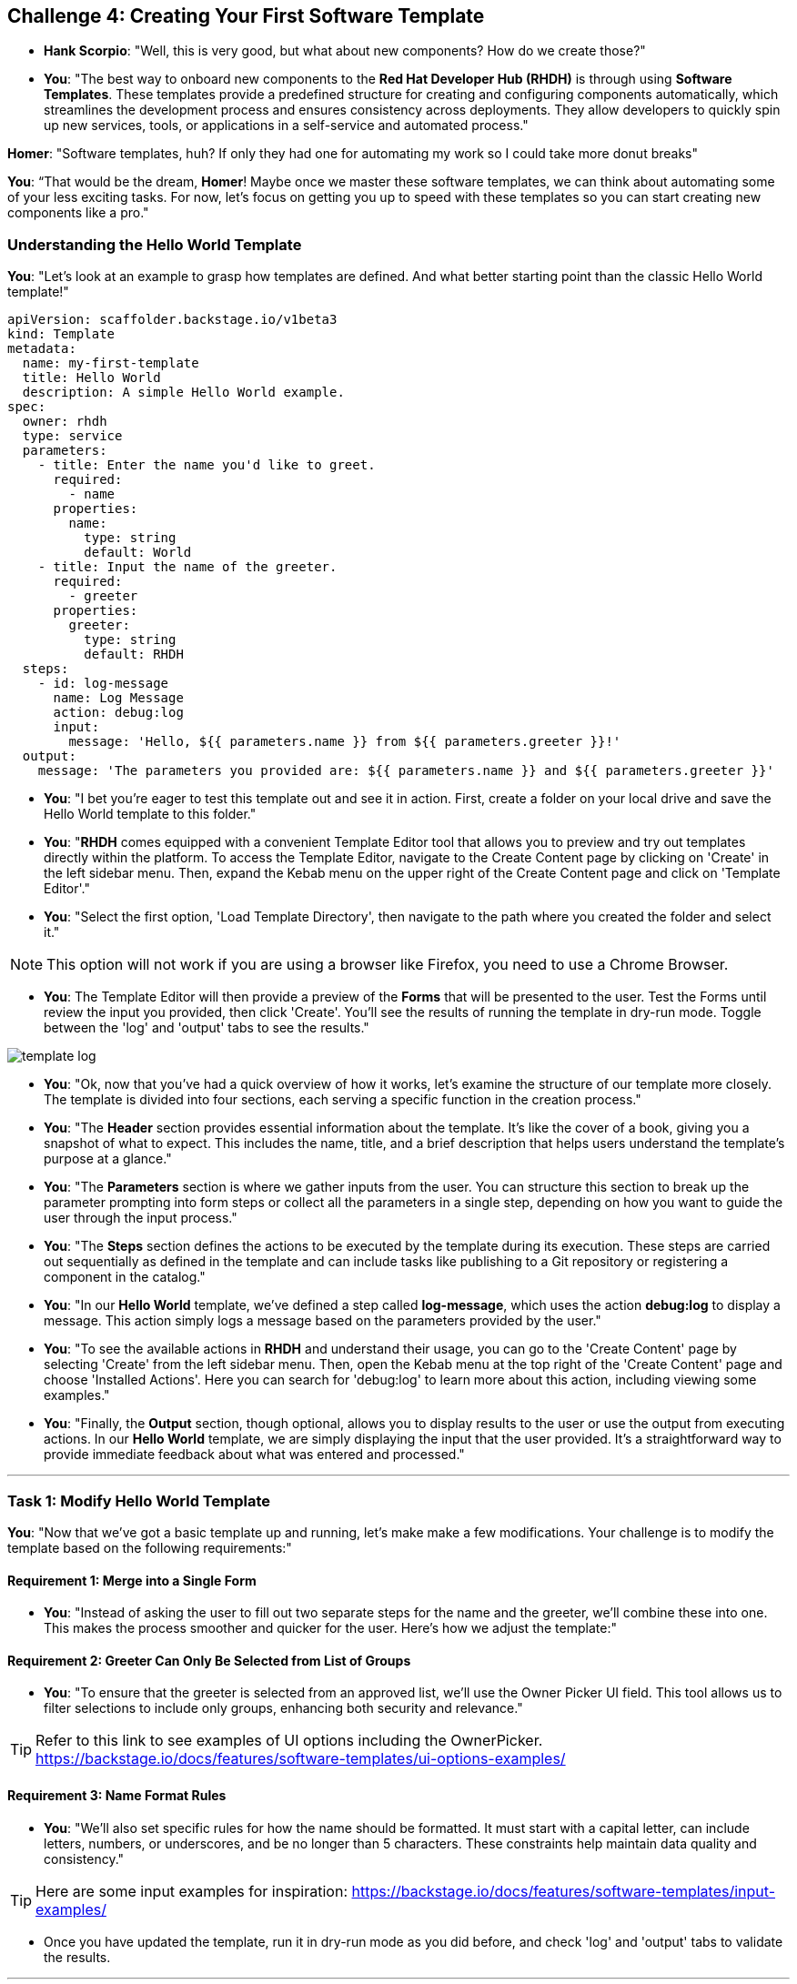 == Challenge 4: Creating Your First Software Template

* **Hank Scorpio**: "Well, this is very good, but what about new components? How do we create those?"

* **You**: "The best way to onboard new components to the *Red Hat Developer Hub (RHDH)* is through using **Software Templates**. These templates provide a predefined structure for creating and configuring components automatically, which streamlines the development process and ensures consistency across deployments. They allow developers to quickly spin up new services, tools, or applications in a self-service and automated process."

**Homer**: "Software templates, huh? If only they had one for automating my work so I could take more donut breaks"

**You**: “That would be the dream, **Homer**! Maybe once we master these software templates, we can think about automating some of your less exciting tasks. For now, let’s focus on getting you up to speed with these templates so you can start creating new components like a pro."

=== Understanding the Hello World Template

**You**: "Let’s look at an example to grasp how templates are defined. And what better starting point than the classic Hello World template!"

```yaml
apiVersion: scaffolder.backstage.io/v1beta3
kind: Template
metadata:
  name: my-first-template
  title: Hello World
  description: A simple Hello World example.
spec:
  owner: rhdh
  type: service
  parameters:
    - title: Enter the name you'd like to greet.
      required:
        - name
      properties:
        name:
          type: string
          default: World
    - title: Input the name of the greeter.
      required:
        - greeter
      properties:
        greeter:
          type: string
          default: RHDH
  steps:
    - id: log-message
      name: Log Message
      action: debug:log
      input:
        message: 'Hello, ${{ parameters.name }} from ${{ parameters.greeter }}!'
  output:
    message: 'The parameters you provided are: ${{ parameters.name }} and ${{ parameters.greeter }}'
```

* **You**: "I bet you're eager to test this template out and see it in action. First, create a folder on your local drive and save the Hello World template to this folder."

* **You**: "**RHDH** comes equipped with a convenient Template Editor tool that allows you to preview and try out templates directly within the platform. To access the Template Editor, navigate to the Create Content page by clicking on 'Create' in the left sidebar menu. Then, expand the Kebab menu on the upper right of the Create Content page and click on 'Template Editor'."

* **You**: "Select the first option, 'Load Template Directory', then navigate to the path where you created the folder and select it."

NOTE: This option will not work if you are using a browser like Firefox, you need to use a Chrome Browser.

* **You**: The Template Editor will then provide a preview of the **Forms** that will be presented to the user. Test the Forms until review the input you provided, then click 'Create'. You'll see the results of running the template in dry-run mode. Toggle between the 'log' and 'output' tabs to see the results."

image::template_log.png[]

* **You**: "Ok, now that you've had a quick overview of how it works, let's examine the structure of our template more closely. The template is divided into four sections, each serving a specific function in the creation process."

* **You**: "The *Header* section provides essential information about the template. It's like the cover of a book, giving you a snapshot of what to expect. This includes the name, title, and a brief description that helps users understand the template's purpose at a glance."

* **You**: "The *Parameters* section is where we gather inputs from the user. You can structure this section to break up the parameter prompting into form steps or collect all the parameters in a single step, depending on how you want to guide the user through the input process."

* **You**: "The *Steps* section defines the actions to be executed by the template during its execution. These steps are carried out sequentially as defined in the template and can include tasks like publishing to a Git repository or registering a component in the catalog."

* **You**: "In our *Hello World* template, we've defined a step called *log-message*, which uses the action *debug:log* to display a message. This action simply logs a message based on the parameters provided by the user."

* **You**: "To see the available actions in **RHDH** and understand their usage, you can go to the 'Create Content' page by selecting 'Create' from the left sidebar menu. Then, open the Kebab menu at the top right of the 'Create Content' page and choose 'Installed Actions'. Here you can search for 'debug:log' to learn more about this action, including viewing some examples."

* **You**: "Finally, the *Output* section, though optional, allows you to display results to the user or use the output from executing actions. In our *Hello World* template, we are simply displaying the input that the user provided. It's a straightforward way to provide immediate feedback about what was entered and processed."

---

=== Task 1: Modify Hello World Template

**You**: "Now that we've got a basic template up and running, let's make make a few modifications. Your challenge is to modify the template based on the following requirements:"

==== Requirement 1: Merge into a Single Form

* **You**: "Instead of asking the user to fill out two separate steps for the name and the greeter, we'll combine these into one. This makes the process smoother and quicker for the user. Here’s how we adjust the template:"

==== Requirement 2: Greeter Can Only Be Selected from List of Groups

* **You**: "To ensure that the greeter is selected from an approved list, we'll use the Owner Picker UI field. This tool allows us to filter selections to include only groups, enhancing both security and relevance."

TIP: Refer to this link to see examples of UI options including the OwnerPicker. https://backstage.io/docs/features/software-templates/ui-options-examples/

==== Requirement 3: Name Format Rules

* **You**: "We'll also set specific rules for how the name should be formatted. It must start with a capital letter, can include letters, numbers, or underscores, and be no longer than 5 characters. These constraints help maintain data quality and consistency."

TIP: Here are some input examples for inspiration: https://backstage.io/docs/features/software-templates/input-examples/

* Once you have updated the template, run it in dry-run mode as you did before, and check 'log' and 'output' tabs to validate the results.

---

=== Task 2: Create your own template

* **You**: "Now apply what you've learned to craft a **Software Template** that creates and registers a new component in the **RHDH Catalog**. The template designed to facilitate the rapid setup of Single Page Applications (SPAs) using React and Next.js."
* **You**: "Here are the four sections of this template, but some of them are incomplete. Your challenge is to fill in these incomplete parts, drawing upon your learning  today."
* **You**: "There are two missing parameters:"
. **description** with the title **Description** and a type of **string**.
. **owner** with the title **Owner** and a type of **string**. Use **OwnerPicker** field here and filter by kind **Group**.

* **You**: "Also, one final step is missing which the action needed to register the component to the catalog."

```yaml
apiVersion: scaffolder.backstage.io/v1beta3
kind: Template
metadata:
  name: react-ssr-template
  title: React/Next.js SSR Template
  description: Create an SPA powered by Next.js
  tags:
    - recommended
    - react
    - spa
spec:
  owner: myorg-platform-team@example.com
  type: website
  parameters:
    - title: Input Parameters
      required:
        - component_id
        - owner
      properties:
        component_id:
          title: Name
          type: string
          description: Unique name of the component
          ui:field: EntityNamePicker
        <Replace with missing parameters>
    - title: Choose a location
      required:
        - repoUrl
      properties:
        repoUrl:
          title: Repository Location
          type: string
          ui:field: RepoUrlPicker
          ui:options:
            allowedHosts:
              - github.com
  steps:
    - id: template
      name: Fetch Skeleton + Template
      action: fetch:template
      input:
        url: ./skeleton
        copyWithoutRender:
          - .github/workflows/*
        values:
          component_id: ${{ parameters.component_id }}
          description: ${{ parameters.description }}
          destination: ${{ parameters.repoUrl | parseRepoUrl }}
          owner: ${{ parameters.owner }}

    - id: publish
      name: Publish
      action: publish:github
      input:
        allowedHosts: ["github.com"]
        description: Initial source tree for ${{ parameters.component_id }}
        repoUrl: ${{ parameters.repoUrl }}

<Add missing Step Here>

  output:
    links:
      - title: Repository
        url: ${{ steps.publish.output.remoteUrl }}
      - title: Open in catalog
        icon: catalog
        entityRef: ${{ steps.register.output.entityRef }}
```
* **You**: "Create a new repository under your organization. Then, create a file called template.yaml in the new repository and register the template in your catalog. The process is identical to the one we used previously to import a component into the Catalog."

* **You**: "Once you register the template, click **Create** from the left navigation menu and then click **Choose** on the template itself. Now you can run the template to test it."

image::new_template.png[]

* **You**: "Once the template is executed, you can click on the **View Source** link to validate that a repository was published to your GitHub Organization."

* Once done, let the moderators know by sharing this message on the slack channel: "<Your Team Name> completed challenge 4 please review."


